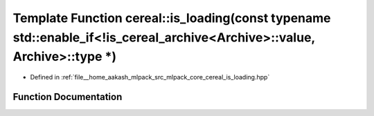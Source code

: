 .. _exhale_function_namespacecereal_1a91c764df4d08dfd1fa59c945143b6cd7:

Template Function cereal::is_loading(const typename std::enable_if<!is_cereal_archive<Archive>::value, Archive>::type \*)
=========================================================================================================================

- Defined in :ref:`file__home_aakash_mlpack_src_mlpack_core_cereal_is_loading.hpp`


Function Documentation
----------------------


.. doxygenfunction:: cereal::is_loading(const typename std::enable_if<!is_cereal_archive<Archive>::value, Archive>::type *)
